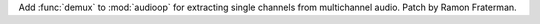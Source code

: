 Add :func:`demux` to :mod:`audioop` for extracting single channels from
multichannel audio. Patch by Ramon Fraterman.
